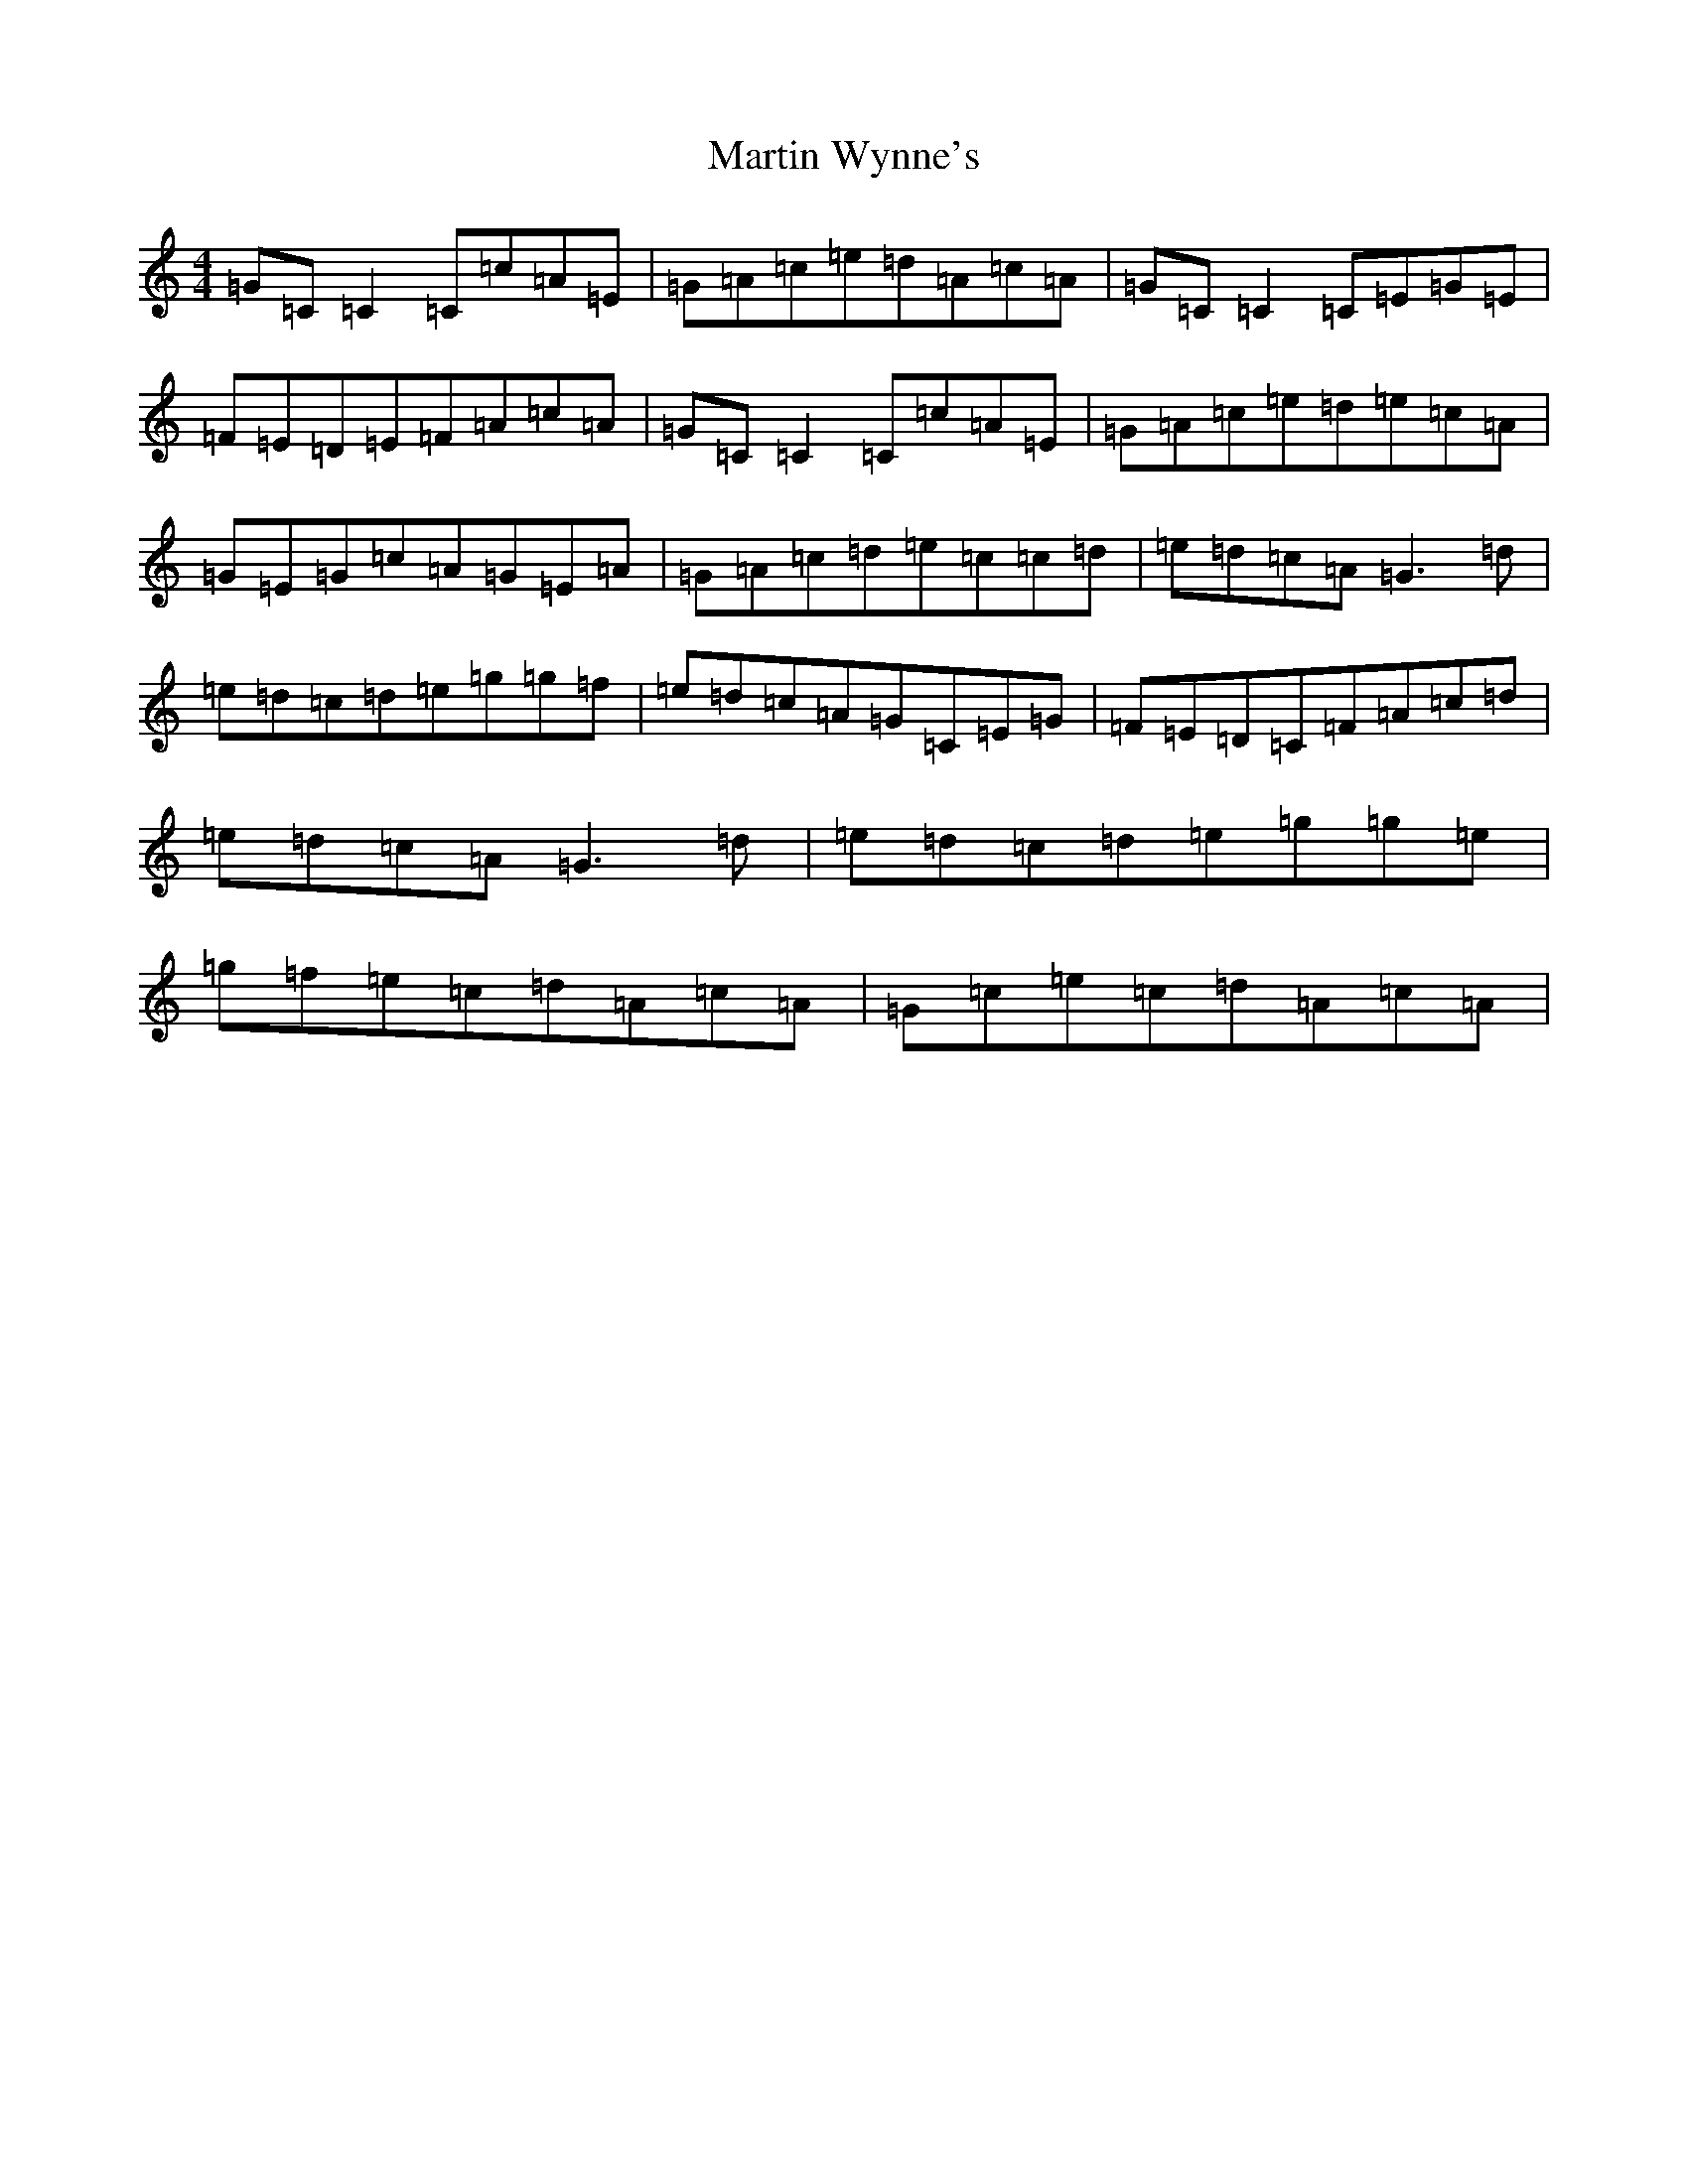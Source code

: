 X: 13548
T: Martin Wynne's
S: https://thesession.org/tunes/5564#setting5564
Z: D Major
R: reel
M: 4/4
L: 1/8
K: C Major
=G=C=C2=C=c=A=E|=G=A=c=e=d=A=c=A|=G=C=C2=C=E=G=E|=F=E=D=E=F=A=c=A|=G=C=C2=C=c=A=E|=G=A=c=e=d=e=c=A|=G=E=G=c=A=G=E=A|=G=A=c=d=e=c=c=d|=e=d=c=A=G3=d|=e=d=c=d=e=g=g=f|=e=d=c=A=G=C=E=G|=F=E=D=C=F=A=c=d|=e=d=c=A=G3=d|=e=d=c=d=e=g=g=e|=g=f=e=c=d=A=c=A|=G=c=e=c=d=A=c=A|